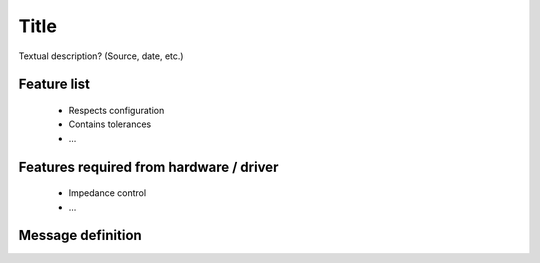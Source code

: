Title
=====
Textual description? (Source, date, etc.)

Feature list
------------
 * Respects configuration
 * Contains tolerances
 * ...

Features required from hardware / driver
----------------------------------------
 * Impedance control
 * ...

Message definition
------------------

.. code-block:: yaml
  [CartesianTrajectoryGoal]
  Header header  # A stamp of 0 means "execute now"
  string[] effector_names
  CartesianTrajectory[] trajectory
    Pose tool  # The frame (offset ?) which is being controlled or it can be treated as separate effector ?
    CartesianTrajectoryPoint[] points
      duration time_from_start
      Pose pose
      Twist twist
  CartesianImpedance[] impedance
      Pose center_of_compliance # or it can be treated as separate effector ?
      TBD stiffness % cartesian stiffness
      TBD damping % damping ratio
  CartesianTolerance[] path_tolerance  # Tolerance for aborting the path
    float64 position
    float64 orientation  # Permitted angular error
    float64 velocity
    float64 angular_velocity
  CartesianTolerance[] goal_tolerance  # Tolerance for when reaching the goal is considered successful
  string[] joint_names
  JointTrajectoryPoint[] posture  # For determining the redundancy
  JointImpedance[] nullspace_impedance
    float64[] stiffness
    float64[] damping
